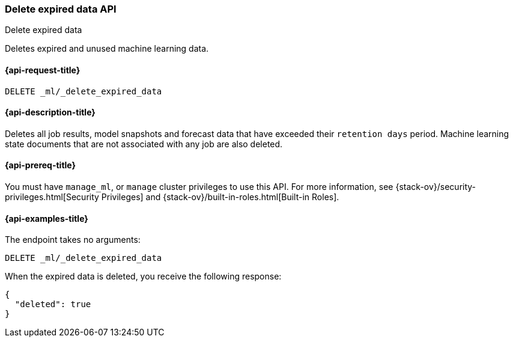 [role="xpack"]
[testenv="platinum"]
[[ml-delete-expired-data]]
=== Delete expired data API
++++
<titleabbrev>Delete expired data</titleabbrev>
++++

Deletes expired and unused machine learning data.

[[ml-delete-expired-data-request]]
==== {api-request-title}

`DELETE _ml/_delete_expired_data`

[[ml-delete-expired-data-desc]]
==== {api-description-title}

Deletes all job results, model snapshots and forecast data that have exceeded
their `retention days` period. Machine learning state documents that are not
associated with any job are also deleted.

[[ml-delete-expired-data-prereqs]]
==== {api-prereq-title}

You must have `manage_ml`, or `manage` cluster privileges to use this API.
For more information, see
{stack-ov}/security-privileges.html[Security Privileges] and
{stack-ov}/built-in-roles.html[Built-in Roles].

[[ml-delete-expired-data-example]]
==== {api-examples-title}

The endpoint takes no arguments:

[source,js]
--------------------------------------------------
DELETE _ml/_delete_expired_data
--------------------------------------------------
// CONSOLE
// TEST

When the expired data is deleted, you receive the following response:
[source,js]
----
{
  "deleted": true
}
----
// TESTRESPONSE
